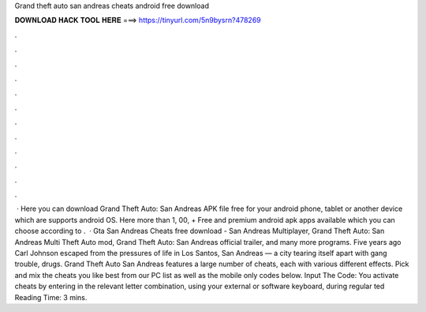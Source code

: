 Grand theft auto san andreas cheats android free download

𝐃𝐎𝐖𝐍𝐋𝐎𝐀𝐃 𝐇𝐀𝐂𝐊 𝐓𝐎𝐎𝐋 𝐇𝐄𝐑𝐄 ===> https://tinyurl.com/5n9bysrn?478269

.

.

.

.

.

.

.

.

.

.

.

.

 · Here you can download Grand Theft Auto: San Andreas APK file free for your android phone, tablet or another device which are supports android OS. Here more than 1, 00, + Free and premium android apk apps available which you can choose according to .  · Gta San Andreas Cheats free download - San Andreas Multiplayer, Grand Theft Auto: San Andreas Multi Theft Auto mod, Grand Theft Auto: San Andreas official trailer, and many more programs. Five years ago Carl Johnson escaped from the pressures of life in Los Santos, San Andreas — a city tearing itself apart with gang trouble, drugs. Grand Theft Auto San Andreas features a large number of cheats, each with various different effects. Pick and mix the cheats you like best from our PC list as well as the mobile only codes below. Input The Code: You activate cheats by entering in the relevant letter combination, using your external or software keyboard, during regular ted Reading Time: 3 mins.